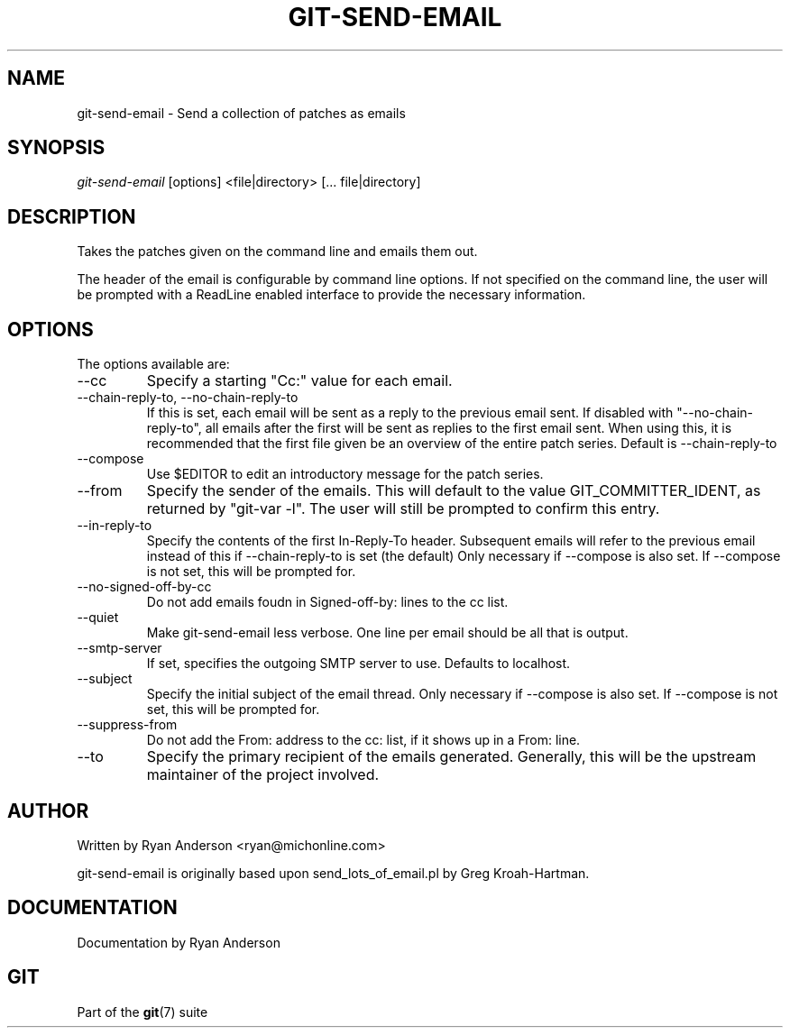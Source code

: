 .\"Generated by db2man.xsl. Don't modify this, modify the source.
.de Sh \" Subsection
.br
.if t .Sp
.ne 5
.PP
\fB\\$1\fR
.PP
..
.de Sp \" Vertical space (when we can't use .PP)
.if t .sp .5v
.if n .sp
..
.de Ip \" List item
.br
.ie \\n(.$>=3 .ne \\$3
.el .ne 3
.IP "\\$1" \\$2
..
.TH "GIT-SEND-EMAIL" 1 "" "" ""
.SH NAME
git-send-email \- Send a collection of patches as emails
.SH "SYNOPSIS"


\fIgit\-send\-email\fR [options] <file|directory> [... file|directory]

.SH "DESCRIPTION"


Takes the patches given on the command line and emails them out\&.


The header of the email is configurable by command line options\&. If not specified on the command line, the user will be prompted with a ReadLine enabled interface to provide the necessary information\&.

.SH "OPTIONS"


The options available are:

.TP
\-\-cc
Specify a starting "Cc:" value for each email\&.

.TP
\-\-chain\-reply\-to, \-\-no\-chain\-reply\-to
If this is set, each email will be sent as a reply to the previous email sent\&. If disabled with "\-\-no\-chain\-reply\-to", all emails after the first will be sent as replies to the first email sent\&. When using this, it is recommended that the first file given be an overview of the entire patch series\&. Default is \-\-chain\-reply\-to

.TP
\-\-compose
Use $EDITOR to edit an introductory message for the patch series\&.

.TP
\-\-from
Specify the sender of the emails\&. This will default to the value GIT_COMMITTER_IDENT, as returned by "git\-var \-l"\&. The user will still be prompted to confirm this entry\&.

.TP
\-\-in\-reply\-to
Specify the contents of the first In\-Reply\-To header\&. Subsequent emails will refer to the previous email instead of this if \-\-chain\-reply\-to is set (the default) Only necessary if \-\-compose is also set\&. If \-\-compose is not set, this will be prompted for\&.

.TP
\-\-no\-signed\-off\-by\-cc
Do not add emails foudn in Signed\-off\-by: lines to the cc list\&.

.TP
\-\-quiet
Make git\-send\-email less verbose\&. One line per email should be all that is output\&.

.TP
\-\-smtp\-server
If set, specifies the outgoing SMTP server to use\&. Defaults to localhost\&.

.TP
\-\-subject
Specify the initial subject of the email thread\&. Only necessary if \-\-compose is also set\&. If \-\-compose is not set, this will be prompted for\&.

.TP
\-\-suppress\-from
Do not add the From: address to the cc: list, if it shows up in a From: line\&.

.TP
\-\-to
Specify the primary recipient of the emails generated\&. Generally, this will be the upstream maintainer of the project involved\&.

.SH "AUTHOR"


Written by Ryan Anderson <ryan@michonline\&.com>


git\-send\-email is originally based upon send_lots_of_email\&.pl by Greg Kroah\-Hartman\&.

.SH "DOCUMENTATION"


Documentation by Ryan Anderson

.SH "GIT"


Part of the \fBgit\fR(7) suite

